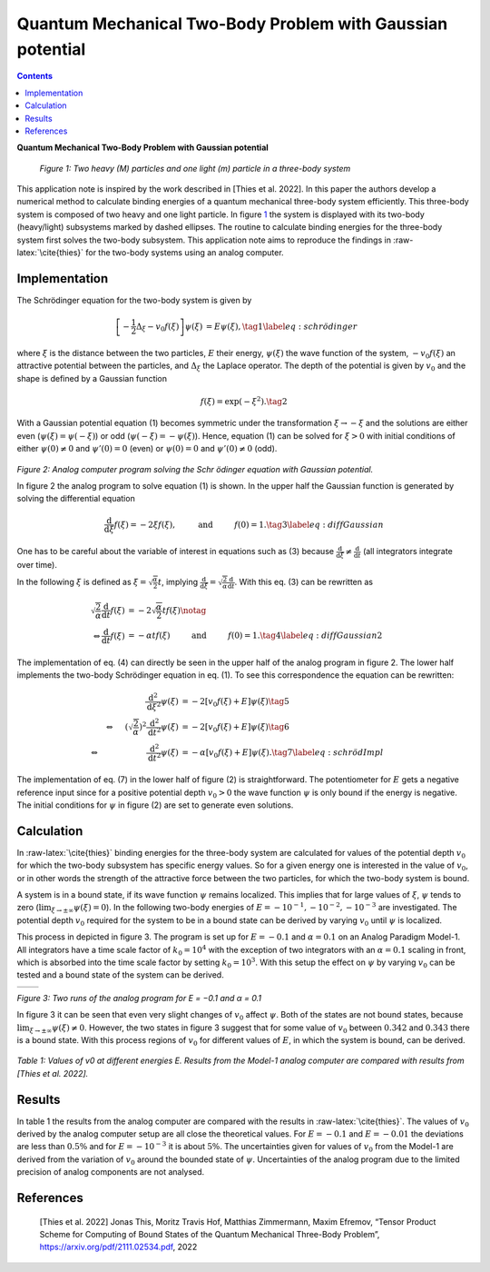 ===========================================================
Quantum Mechanical Two-Body Problem with Gaussian potential
===========================================================


.. contents::
   :depth: 3
..

.. container:: center

   **Quantum Mechanical Two-Body Problem with Gaussian potential**

.. figure:: ThreeBodySystem.png
   :alt: Two heavy (M) particles and one light (m) particle in a three-body system
   :name: fig:ThreeBodySystem
   :width: 33.0%

   *Figure 1: Two heavy (M) particles and one light (m) particle in a three-body system*

This application note is inspired by the work described in
[Thies et al. 2022]. In this paper the authors develop a numerical
method to calculate binding energies of a quantum mechanical three-body
system efficiently. This three-body system is composed of two heavy and
one light particle. In figure `1 <#fig:ThreeBodySystem>`__ the system is
displayed with its two-body (heavy/light) subsystems marked by dashed
ellipses. The routine to calculate binding energies for the three-body
system first solves the two-body subsystem. This application note aims
to reproduce the findings in :raw-latex:`\cite{thies}` for the two-body
systems using an analog computer.

Implementation
==============

The Schrödinger equation for the two-body system is given by

.. math::

   \begin{align}
     \left[ -\frac{1}{2} \Delta_\xi - v_0 f(\xi) \right] \psi(\xi) &= E\psi(\xi),\tag{1} \label{eq:schrödinger}
   \end{align}

where :math:`\xi` is the distance between the two particles, :math:`E`
their energy, :math:`\psi(\xi)` the wave function of the system,
:math:`-v_0f(\xi)` an attractive potential between the particles, and
:math:`\Delta_\xi` the Laplace operator. The depth of the potential is
given by :math:`v_0` and the shape is defined by a Gauss\ ian function

.. math::

   \begin{align}
     f(\xi) = \exp(-\xi^2). \tag{2}
   \end{align}

With a Gauss\ ian potential equation (1) becomes symmetric under the transformation :math:`\xi \rightarrow -\xi`
and the solutions are either even (:math:`\psi(\xi) = \psi(-\xi)`) or
odd (:math:`\psi(-\xi) = -\psi(\xi)`). Hence, equation (1) can be solved for :math:`\xi>0`
with initial conditions of either :math:`\psi(0)\neq 0` and
:math:`\psi'(0) = 0` (even) or :math:`\psi(0) = 0` and
:math:`\psi'(0)\neq 0` (odd).

.. figure:: circuit01.png
   :height: 400

*Figure 2: Analog computer program solving the Schr ̈odinger equation with Gaussian potential.*

In figure 2 the analog program to solve equation (1) is shown. In the upper half the
Gaussian function is generated by solving the differential equation

.. math::

   \begin{align}
     \frac{\text{d}}{\text{d}\xi}f(\xi) = -2\xi f(\xi),\hspace{1cm}\text{and}\hspace{1cm} f(0)=1. \tag{3} \label{eq:diffGaussian}\end{align}

One has to be careful about the variable of interest in equations such
as (3) because
:math:`\frac{\text{d}}{\text{d}\xi} \neq \frac{\text{d}}{\text{d}t}`
(all integrators integrate over time).

In the following :math:`\xi` is defined as
:math:`\xi = \sqrt{\frac{\alpha}{2}} t`, implying
:math:`\frac{\text{d}}{\text{d}\xi} = \sqrt{\frac{2}{\alpha}} \frac{\text{d}}{\text{d}t}`.
With this eq. (3) can be rewritten as

.. math::

   \begin{align}
     \sqrt{\frac{2}{\alpha}} \frac{\text{d}}{\text{d}t}f(\xi) &= -2  \sqrt{\frac{\alpha}{2}} t f(\xi) \notag \\
     \Leftrightarrow \frac{\text{d}}{\text{d}t}f(\xi) &= -\alpha t f(\xi)
                                                        \hspace{1cm}\text{and}\hspace{1cm} f(0)=1. \tag{4} \label{eq:diffGaussian2}\end{align}

The implementation of eq. (4) can directly be seen in the upper half of the analog program in figure 2. The lower half implements the two-body Schrödinger equation in eq. (1). To
see this correspondence the equation can be rewritten:

.. math::

   \begin{align}
     \frac{\text{d}^2}{\text{d}\xi^2} \psi(\xi) &= -2 \left[v_0f(\xi) + E \right]\psi(\xi) \tag{5}\\
     \Leftrightarrow \hspace{0.5cm} \left( \sqrt{\frac{2}{\alpha}} \right)^2 \frac{\text{d}^2}{\text{d}t^2} \psi(\xi)
                                                &=  -2 \left[v_0f(\xi) + E \right]\psi(\xi) \tag{6}\\
     \Leftrightarrow \hspace{2.2cm} \frac{\text{d}^2}{\text{d}t^2} \psi(\xi)
                                                &=  -\alpha \left[v_0f(\xi) + E \right]\psi(\xi). \tag{7} \label{eq:schrödImpl}\end{align}

The implementation of eq. (7) in the lower half of figure (2) is straightforward. The potentiometer for :math:`E` gets a negative
reference input since for a positive potential depth :math:`v_0>0` the
wave function :math:`\psi` is only bound if the energy is negative. The
initial conditions for :math:`\psi` in figure (2) are set to generate even solutions.

Calculation
===========

In :raw-latex:`\cite{thies}` binding energies for the three-body system
are calculated for values of the potential depth :math:`v_0` for which
the two-body subsystem has specific energy values. So for a given energy
one is interested in the value of :math:`v_0`, or in other words the
strength of the attractive force between the two particles, for which
the two-body system is bound.

A system is in a bound state, if its wave function :math:`\psi` remains
localized. This implies that for large values of :math:`\xi`,
:math:`\psi` tends to zero
(:math:`\lim_{\xi\rightarrow \pm \infty} \psi(\xi) = 0`). In the
following two-body energies of :math:`E=-10^{-1},-10^{-2},-10^{-3}` are
investigated. The potential depth :math:`v_0` required for the system to
be in a bound state can be derived by varying :math:`v_0` until
:math:`\psi` is localized.

This process in depicted in figure 3. The
program is set up for :math:`E=-0.1` and :math:`\alpha=0.1` on an Analog
Paradigm Model-1. All integrators have a time scale factor of
:math:`k_0 = 10^4` with the exception of two integrators with an
:math:`\alpha=0.1` scaling in front, which is absorbed into the time
scale factor by setting :math:`k_0 = 10^3`. With this setup the effect
on :math:`\psi` by varying :math:`v_0` can be tested and a bound state
of the system can be derived.

.. list-table::
   :widths: 75 75
   :header-rows: 0

   * - .. image:: Run1.png
     	      :width: 500
  	      :alt: Alternative text
  	      :align: center
     - .. image:: Run2.png
     	      :width: 500
  	      :alt: Alternative text
  	      :align: center

*Figure 3: Two runs of the analog program for E = −0.1 and α = 0.1*

In figure 3 it can be seen that even very slight changes of :math:`v_0` affect :math:`\psi`. Both of the states
are not bound states, because
:math:`\lim_{\xi\rightarrow \pm \infty} \psi(\xi) \neq 0`. However, the
two states in figure 3 suggest that for some
value of :math:`v_0` between :math:`0.342` and :math:`0.343` there is a
bound state. With this process regions of :math:`v_0` for different
values of :math:`E`, in which the system is bound, can be derived.

.. figure:: table01.png
   :height: 150
   :align: center

*Table 1: Values of v0 at different energies E. Results from the Model-1 analog computer are compared with results from [Thies et al. 2022].*

Results
=======

In table 1 the results from the analog
computer are compared with the results in :raw-latex:`\cite{thies}`. The
values of :math:`v_0` derived by the analog computer setup are all close
the theoretical values. For :math:`E=-0.1` and :math:`E=-0.01` the
deviations are less than :math:`0.5\%` and for :math:`E=-10^{-3}` it is
about :math:`5\%`. The uncertainties given for values of :math:`v_0`
from the Model-1 are derived from the variation of :math:`v_0` around
the bounded state of :math:`\psi`. Uncertainties of the analog program
due to the limited precision of analog components are not analysed.


References
==========

   [Thies et al. 2022] Jonas This, Moritz Travis Hof, Matthias Zimmermann, Maxim Efremov,
   “Tensor Product Scheme for Computing of Bound States of the Quantum
   Mechanical Three-Body Problem”, https://arxiv.org/pdf/2111.02534.pdf,
   2022

